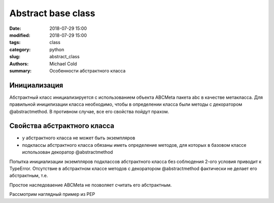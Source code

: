 Abstract base class
###################

:date: 2018-07-29 15:00
:modified: 2018-07-29 15:00
:tags: class
:category: python
:slug: abstract_class
:authors: Michael Cold
:summary: Особенности абстрактного класса

Инициализация
=============

Абстрактный класс инициализируется с использованием объекта ABCMeta пакета abc в качестве метакласса.
Для правильной иницилизации класса необходимо, чтобы в определении класса были методы с декоратором @abstractmethod.
В противном случае, все его свойства пойдут прахом.



Свойства абстрактного класса
============================

* у абстрактного класса не может быть экземпляров
* подклассы абстрактного класса обязаны иметь определение методов, для которых в базовом классе использован декоратор @abstractmethod

Попытка инициализации экземпляров подклассов абстрактного класса без соблюдения 2-ого условия приводит к TypeError.
Отсутствие в абстрактном классе методов с декоратором @abstractmethod фактически не делает его абстрактным, т.е. 

Простое наследоваение ABCMeta не позволяет считать его абстрактным.

Рассмотрим наглядный пример из PEP

